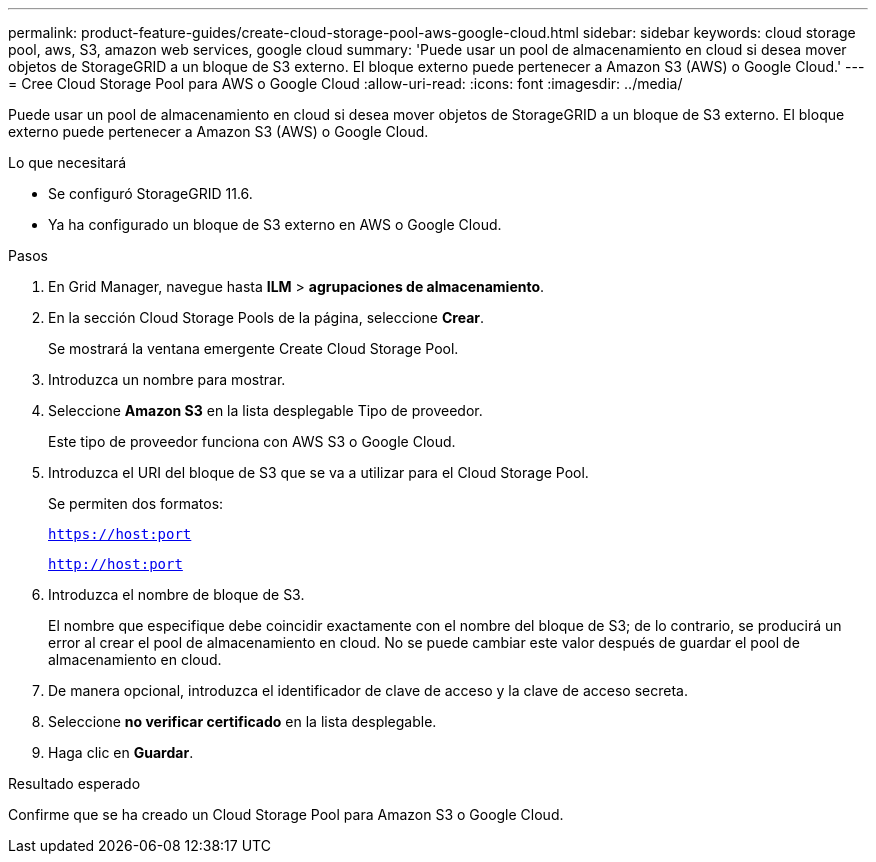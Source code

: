 ---
permalink: product-feature-guides/create-cloud-storage-pool-aws-google-cloud.html 
sidebar: sidebar 
keywords: cloud storage pool, aws, S3, amazon web services, google cloud 
summary: 'Puede usar un pool de almacenamiento en cloud si desea mover objetos de StorageGRID a un bloque de S3 externo. El bloque externo puede pertenecer a Amazon S3 (AWS) o Google Cloud.' 
---
= Cree Cloud Storage Pool para AWS o Google Cloud
:allow-uri-read: 
:icons: font
:imagesdir: ../media/


[role="lead"]
Puede usar un pool de almacenamiento en cloud si desea mover objetos de StorageGRID a un bloque de S3 externo. El bloque externo puede pertenecer a Amazon S3 (AWS) o Google Cloud.

.Lo que necesitará
* Se configuró StorageGRID 11.6.
* Ya ha configurado un bloque de S3 externo en AWS o Google Cloud.


.Pasos
. En Grid Manager, navegue hasta *ILM* > *agrupaciones de almacenamiento*.
. En la sección Cloud Storage Pools de la página, seleccione *Crear*.
+
Se mostrará la ventana emergente Create Cloud Storage Pool.

. Introduzca un nombre para mostrar.
. Seleccione *Amazon S3* en la lista desplegable Tipo de proveedor.
+
Este tipo de proveedor funciona con AWS S3 o Google Cloud.

. Introduzca el URI del bloque de S3 que se va a utilizar para el Cloud Storage Pool.
+
Se permiten dos formatos:

+
`https://host:port`

+
`http://host:port`

. Introduzca el nombre de bloque de S3.
+
El nombre que especifique debe coincidir exactamente con el nombre del bloque de S3; de lo contrario, se producirá un error al crear el pool de almacenamiento en cloud. No se puede cambiar este valor después de guardar el pool de almacenamiento en cloud.

. De manera opcional, introduzca el identificador de clave de acceso y la clave de acceso secreta.
. Seleccione *no verificar certificado* en la lista desplegable.
. Haga clic en *Guardar*.


.Resultado esperado
Confirme que se ha creado un Cloud Storage Pool para Amazon S3 o Google Cloud.
